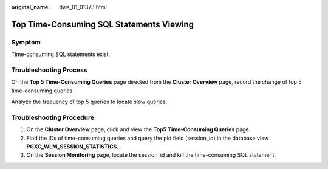:original_name: dws_01_01373.html

.. _dws_01_01373:

Top Time-Consuming SQL Statements Viewing
=========================================

Symptom
-------

Time-consuming SQL statements exist.

Troubleshooting Process
-----------------------

On the **Top 5 Time-Consuming Queries** page directed from the **Cluster Overview** page, record the change of top 5 time-consuming queries.

Analyze the frequency of top 5 queries to locate slow queries.

Troubleshooting Procedure
-------------------------

#. On the **Cluster Overview** page, click and view the **Top5 Time-Consuming Queries** page.
#. Find the IDs of time-consuming queries and query the pid field (session_id) in the database view **PGXC_WLM_SESSION_STATISTICS**.
#. On the **Session Monitoring** page, locate the session_id and kill the time-consuming SQL statement.
